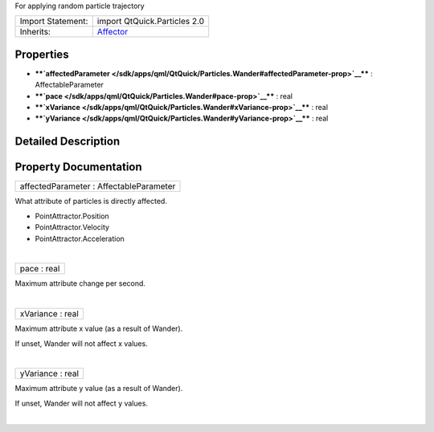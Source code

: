 For applying random particle trajectory

+--------------------------------------+--------------------------------------+
| Import Statement:                    | import QtQuick.Particles 2.0         |
+--------------------------------------+--------------------------------------+
| Inherits:                            | `Affector </sdk/apps/qml/QtQuick/Par |
|                                      | ticles.Affector/>`__                 |
+--------------------------------------+--------------------------------------+

Properties
----------

-  ****`affectedParameter </sdk/apps/qml/QtQuick/Particles.Wander#affectedParameter-prop>`__****
   : AffectableParameter
-  ****`pace </sdk/apps/qml/QtQuick/Particles.Wander#pace-prop>`__**** :
   real
-  ****`xVariance </sdk/apps/qml/QtQuick/Particles.Wander#xVariance-prop>`__****
   : real
-  ****`yVariance </sdk/apps/qml/QtQuick/Particles.Wander#yVariance-prop>`__****
   : real

Detailed Description
--------------------

Property Documentation
----------------------

+--------------------------------------------------------------------------+
|        \ affectedParameter : AffectableParameter                         |
+--------------------------------------------------------------------------+

What attribute of particles is directly affected.

-  PointAttractor.Position
-  PointAttractor.Velocity
-  PointAttractor.Acceleration

| 

+--------------------------------------------------------------------------+
|        \ pace : real                                                     |
+--------------------------------------------------------------------------+

Maximum attribute change per second.

| 

+--------------------------------------------------------------------------+
|        \ xVariance : real                                                |
+--------------------------------------------------------------------------+

Maximum attribute x value (as a result of Wander).

If unset, Wander will not affect x values.

| 

+--------------------------------------------------------------------------+
|        \ yVariance : real                                                |
+--------------------------------------------------------------------------+

Maximum attribute y value (as a result of Wander).

If unset, Wander will not affect y values.

| 
